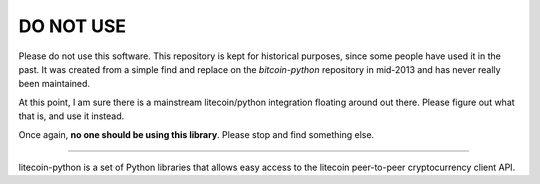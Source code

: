 DO NOT USE
==========

Please do not use this software. This repository is kept for historical
purposes, since some people have used it in the past. It was created from a
simple find and replace on the `bitcoin-python` repository in mid-2013 and has
never really been maintained.

At this point, I am sure there is a mainstream litecoin/python integration
floating around out there. Please figure out what that is, and use it instead.

Once again, **no one should be using this library**. Please stop and find
something else.

-----

litecoin-python is a set of Python libraries that allows easy access to the
litecoin peer-to-peer cryptocurrency client API.
